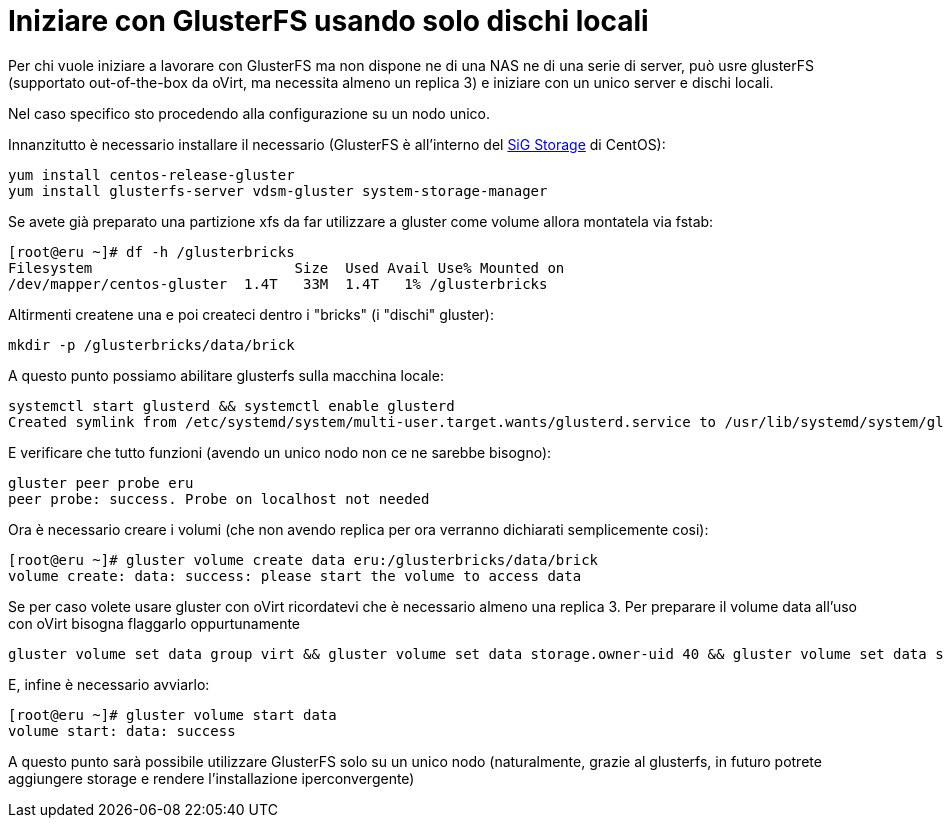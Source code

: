 = Iniziare con GlusterFS usando solo dischi locali 

Per chi vuole iniziare a lavorare con GlusterFS ma non dispone ne di una NAS ne di una serie di server, può usre glusterFS (supportato out-of-the-box da oVirt, ma necessita almeno un replica 3) e iniziare con un unico server e dischi locali.

Nel caso specifico sto procedendo alla configurazione su un nodo unico.

Innanzitutto è necessario installare il necessario (GlusterFS è all'interno del https://wiki.centos.org/SpecialInterestGroup/Storage[SiG Storage] di CentOS):

 yum install centos-release-gluster
 yum install glusterfs-server vdsm-gluster system-storage-manager

Se avete già preparato una partizione xfs da far utilizzare a gluster come volume allora montatela via fstab:

 [root@eru ~]# df -h /glusterbricks
 Filesystem                        Size  Used Avail Use% Mounted on
 /dev/mapper/centos-gluster  1.4T   33M  1.4T   1% /glusterbricks


Altirmenti createne una e poi createci dentro i "bricks" (i "dischi" gluster):

 mkdir -p /glusterbricks/data/brick

A questo punto possiamo abilitare glusterfs sulla macchina locale:

 systemctl start glusterd && systemctl enable glusterd
 Created symlink from /etc/systemd/system/multi-user.target.wants/glusterd.service to /usr/lib/systemd/system/glusterd.service.

E verificare che tutto funzioni (avendo un unico nodo non ce ne sarebbe bisogno):

 gluster peer probe eru
 peer probe: success. Probe on localhost not needed

Ora è necessario creare i volumi (che non avendo replica per ora verranno dichiarati semplicemente cosi):

 [root@eru ~]# gluster volume create data eru:/glusterbricks/data/brick
 volume create: data: success: please start the volume to access data


Se per caso volete usare gluster con oVirt ricordatevi che è necessario almeno una replica 3.
Per preparare il volume data all'uso con oVirt bisogna flaggarlo oppurtunamente

 gluster volume set data group virt && gluster volume set data storage.owner-uid 40 && gluster volume set data storage.owner-gid 40

E, infine è necessario avviarlo:

 [root@eru ~]# gluster volume start data
 volume start: data: success

A questo punto sarà possibile utilizzare GlusterFS solo su un unico nodo (naturalmente, grazie al glusterfs, in futuro potrete aggiungere storage e rendere l'installazione iperconvergente)

